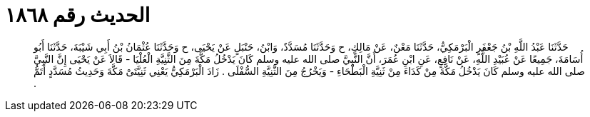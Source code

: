 
= الحديث رقم ١٨٦٨

[quote.hadith]
حَدَّثَنَا عَبْدُ اللَّهِ بْنُ جَعْفَرٍ الْبَرْمَكِيُّ، حَدَّثَنَا مَعْنٌ، عَنْ مَالِكٍ، ح وَحَدَّثَنَا مُسَدَّدٌ، وَابْنُ، حَنْبَلٍ عَنْ يَحْيَى، ح وَحَدَّثَنَا عُثْمَانُ بْنُ أَبِي شَيْبَةَ، حَدَّثَنَا أَبُو أُسَامَةَ، جَمِيعًا عَنْ عُبَيْدِ اللَّهِ، عَنْ نَافِعٍ، عَنِ ابْنِ عُمَرَ، أَنَّ النَّبِيَّ صلى الله عليه وسلم كَانَ يَدْخُلُ مَكَّةَ مِنَ الثَّنِيَّةِ الْعُلْيَا - قَالاَ عَنْ يَحْيَى إِنَّ النَّبِيَّ صلى الله عليه وسلم كَانَ يَدْخُلُ مَكَّةَ مِنْ كَدَاءَ مِنْ ثَنِيَّةِ الْبَطْحَاءِ - وَيَخْرُجُ مِنَ الثَّنِيَّةِ السُّفْلَى ‏.‏ زَادَ الْبَرْمَكِيُّ يَعْنِي ثَنِيَّتَىْ مَكَّةَ وَحَدِيثُ مُسَدَّدٍ أَتَمُّ ‏.‏